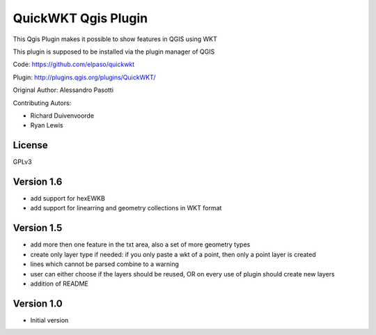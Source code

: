 QuickWKT Qgis Plugin
====================

This Qgis Plugin makes it possible to show features in QGIS using WKT

This plugin is supposed to be installed via the plugin manager of QGIS


Code: https://github.com/elpaso/quickwkt

Plugin: http://plugins.qgis.org/plugins/QuickWKT/


Original Author: Alessandro Pasotti

Contributing Autors: 
 
* Richard Duivenvoorde
* Ryan Lewis

License
-------

GPLv3


Version 1.6
-----------

- add support for hexEWKB
- add support for linearring and geometry collections in WKT format


Version 1.5
-----------

- add more then one feature in the txt area, also a set of more geometry types
- create only layer type if needed: if you only paste a wkt of a point, then only a point layer is created
- lines which cannot be parsed combine to a warning
- user can either choose if the layers should be reused, OR on every use of plugin should create new layers
- addition of README

Version 1.0
-----------

- Initial version
